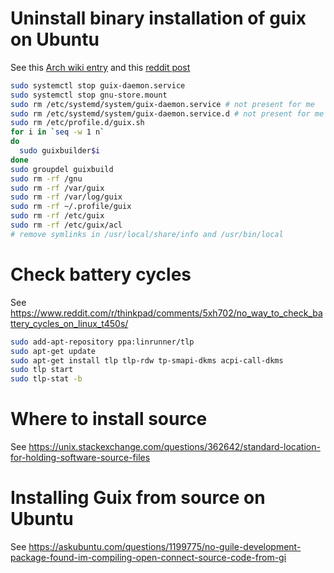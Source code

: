 * Uninstall binary installation of guix on Ubuntu
See this [[https://wiki.archlinux.org/title/Guix][Arch wiki entry]] and this [[https://old.reddit.com/r/GUIX/comments/m4f860/how_to_remove_or_reinstall/][reddit post]]
#+BEGIN_SRC bash
sudo systemctl stop guix-daemon.service
sudo systemctl stop gnu-store.mount
sudo rm /etc/systemd/system/guix-daemon.service # not present for me
sudo rm /etc/systemd/system/guix-daemon.service.d # not present for me
sudo rm /etc/profile.d/guix.sh
for i in `seq -w 1 n`
do 
  sudo guixbuilder$i
done
sudo groupdel guixbuild
sudo rm -rf /gnu
sudo rm -rf /var/guix
sudo rm -rf /var/log/guix
sudo rm -rf ~/.profile/guix
sudo rm -rf /etc/guix
sudo rm -rf /etc/guix/acl
# remove symlinks in /usr/local/share/info and /usr/bin/local
#+END_SRC
* Check battery cycles
See https://www.reddit.com/r/thinkpad/comments/5xh702/no_way_to_check_battery_cycles_on_linux_t450s/
#+BEGIN_SRC bash
sudo add-apt-repository ppa:linrunner/tlp
sudo apt-get update
sudo apt-get install tlp tlp-rdw tp-smapi-dkms acpi-call-dkms
sudo tlp start
sudo tlp-stat -b
#+END_SRC
* Where to install source
See https://unix.stackexchange.com/questions/362642/standard-location-for-holding-software-source-files
* Installing Guix from source on Ubuntu
See https://askubuntu.com/questions/1199775/no-guile-development-package-found-im-compiling-open-connect-source-code-from-gi
